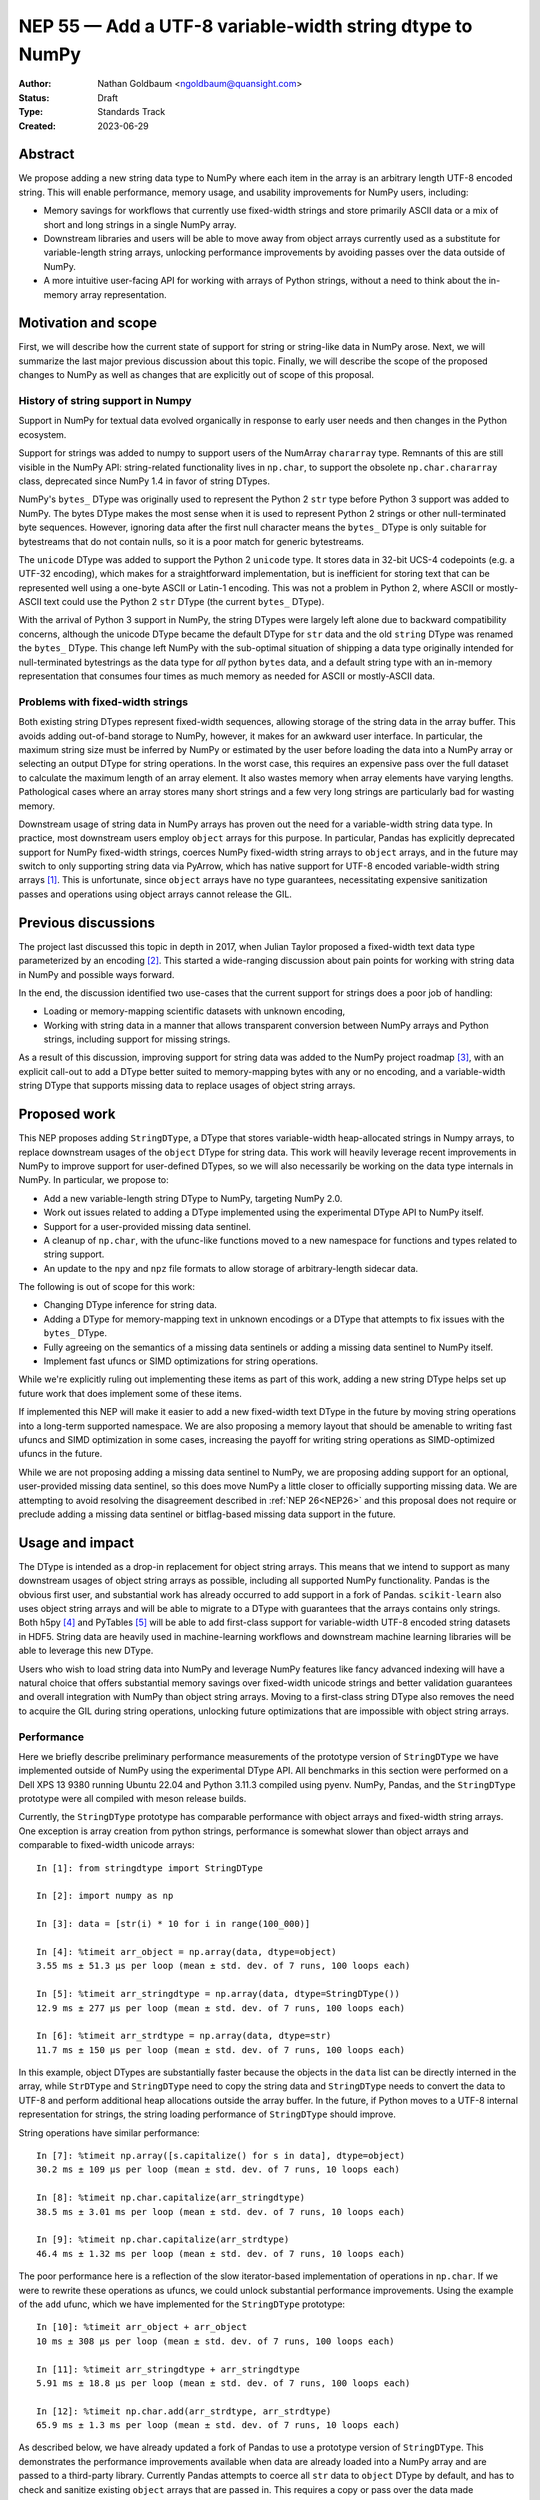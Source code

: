 .. _NEP55:

=========================================================
NEP 55 — Add a UTF-8 variable-width string dtype to NumPy
=========================================================

:Author: Nathan Goldbaum <ngoldbaum@quansight.com>
:Status: Draft
:Type: Standards Track
:Created: 2023-06-29


Abstract
--------

We propose adding a new string data type to NumPy where each item in the array
is an arbitrary length UTF-8 encoded string. This will enable performance,
memory usage, and usability improvements for NumPy users, including:

* Memory savings for workflows that currently use fixed-width strings and store
  primarily ASCII data or a mix of short and long strings in a single NumPy
  array.

* Downstream libraries and users will be able to move away from object arrays
  currently used as a substitute for variable-length string arrays, unlocking
  performance improvements by avoiding passes over the data outside of NumPy.

* A more intuitive user-facing API for working with arrays of Python strings,
  without a need to think about the in-memory array representation.

Motivation and scope
--------------------

First, we will describe how the current state of support for string or
string-like data in NumPy arose. Next, we will summarize the last major previous
discussion about this topic. Finally, we will describe the scope of the proposed
changes to NumPy as well as changes that are explicitly out of scope of this
proposal.

History of string support in Numpy
**********************************

Support in NumPy for textual data evolved organically in response to early user
needs and then changes in the Python ecosystem.

Support for strings was added to numpy to support users of the NumArray
``chararray`` type. Remnants of this are still visible in the NumPy API:
string-related functionality lives in ``np.char``, to support the obsolete
``np.char.chararray`` class, deprecated since NumPy 1.4 in favor of string
DTypes.

NumPy's ``bytes_`` DType was originally used to represent the Python 2 ``str``
type before Python 3 support was added to NumPy. The bytes DType makes the most
sense when it is used to represent Python 2 strings or other null-terminated
byte sequences. However, ignoring data after the first null character means the
``bytes_`` DType is only suitable for bytestreams that do not contain nulls, so
it is a poor match for generic bytestreams.

The ``unicode`` DType was added to support the Python 2 ``unicode`` type. It
stores data in 32-bit UCS-4 codepoints (e.g. a UTF-32 encoding), which makes for
a straightforward implementation, but is inefficient for storing text that can
be represented well using a one-byte ASCII or Latin-1 encoding. This was not a
problem in Python 2, where ASCII or mostly-ASCII text could use the Python 2
``str`` DType (the current ``bytes_`` DType).

With the arrival of Python 3 support in NumPy, the string DTypes were largely
left alone due to backward compatibility concerns, although the unicode DType
became the default DType for ``str`` data and the old ``string`` DType was
renamed the ``bytes_`` DType. This change left NumPy with the sub-optimal
situation of shipping a data type originally intended for null-terminated
bytestrings as the data type for *all* python ``bytes`` data, and a default
string type with an in-memory representation that consumes four times as much
memory as needed for ASCII or mostly-ASCII data.

Problems with fixed-width strings
*********************************

Both existing string DTypes represent fixed-width sequences, allowing storage of
the string data in the array buffer. This avoids adding out-of-band storage to
NumPy, however, it makes for an awkward user interface. In particular, the
maximum string size must be inferred by NumPy or estimated by the user before
loading the data into a NumPy array or selecting an output DType for string
operations. In the worst case, this requires an expensive pass over the full
dataset to calculate the maximum length of an array element. It also wastes
memory when array elements have varying lengths. Pathological cases where an
array stores many short strings and a few very long strings are particularly bad
for wasting memory.

Downstream usage of string data in NumPy arrays has proven out the need for a
variable-width string data type. In practice, most downstream users employ
``object`` arrays for this purpose. In particular, Pandas has explicitly
deprecated support for NumPy fixed-width strings, coerces NumPy fixed-width
string arrays to ``object`` arrays, and in the future may switch to only
supporting string data via PyArrow, which has native support for UTF-8
encoded variable-width string arrays [1]_. This is unfortunate, since ``object``
arrays have no type guarantees, necessitating expensive sanitization passes and
operations using object arrays cannot release the GIL.

Previous discussions
--------------------

The project last discussed this topic in depth in 2017, when Julian Taylor
proposed a fixed-width text data type parameterized by an encoding [2]_. This
started a wide-ranging discussion about pain points for working with string data
in NumPy and possible ways forward.

In the end, the discussion identified two use-cases that the current support for
strings does a poor job of handling:

* Loading or memory-mapping scientific datasets with unknown encoding,
* Working with string data in a manner that allows transparent conversion
  between NumPy arrays and Python strings, including support for missing
  strings.

As a result of this discussion, improving support for string data was added to
the NumPy project roadmap [3]_, with an explicit call-out to add a DType better
suited to memory-mapping bytes with any or no encoding, and a variable-width
string DType that supports missing data to replace usages of object string
arrays.

Proposed work
-------------

This NEP proposes adding ``StringDType``, a DType that stores variable-width
heap-allocated strings in Numpy arrays, to replace downstream usages of the
``object`` DType for string data. This work will heavily leverage recent
improvements in NumPy to improve support for user-defined DTypes, so we will
also necessarily be working on the data type internals in NumPy. In particular,
we propose to:

* Add a new variable-length string DType to NumPy, targeting NumPy 2.0.

* Work out issues related to adding a DType implemented using the experimental
  DType API to NumPy itself.

* Support for a user-provided missing data sentinel.

* A cleanup of ``np.char``, with the ufunc-like functions moved to a new
  namespace for functions and types related to string support.

* An update to the ``npy`` and ``npz`` file formats to allow storage of
  arbitrary-length sidecar data.

The following is out of scope for this work:

* Changing DType inference for string data.

* Adding a DType for memory-mapping text in unknown encodings or a DType that
  attempts to fix issues with the ``bytes_`` DType.

* Fully agreeing on the semantics of a missing data sentinels or adding a
  missing data sentinel to NumPy itself.

* Implement fast ufuncs or SIMD optimizations for string operations.

While we're explicitly ruling out implementing these items as part of this work,
adding a new string DType helps set up future work that does implement some of
these items.

If implemented this NEP will make it easier to add a new fixed-width text DType
in the future by moving string operations into a long-term supported
namespace. We are also proposing a memory layout that should be amenable to
writing fast ufuncs and SIMD optimization in some cases, increasing the payoff
for writing string operations as SIMD-optimized ufuncs in the future.

While we are not proposing adding a missing data sentinel to NumPy, we are
proposing adding support for an optional, user-provided missing data sentinel,
so this does move NumPy a little closer to officially supporting missing
data. We are attempting to avoid resolving the disagreement described in
:ref:`NEP 26<NEP26>` and this proposal does not require or preclude adding a
missing data sentinel or bitflag-based missing data support in the future.

Usage and impact
----------------

The DType is intended as a drop-in replacement for object string arrays. This
means that we intend to support as many downstream usages of object string
arrays as possible, including all supported NumPy functionality. Pandas is the
obvious first user, and substantial work has already occurred to add support in
a fork of Pandas. ``scikit-learn`` also uses object string arrays and will be
able to migrate to a DType with guarantees that the arrays contains only
strings. Both h5py [4]_ and PyTables [5]_ will be able to add first-class
support for variable-width UTF-8 encoded string datasets in HDF5. String data
are heavily used in machine-learning workflows and downstream machine learning
libraries will be able to leverage this new DType.

Users who wish to load string data into NumPy and leverage NumPy features like
fancy advanced indexing will have a natural choice that offers substantial
memory savings over fixed-width unicode strings and better validation guarantees
and overall integration with NumPy than object string arrays. Moving to a
first-class string DType also removes the need to acquire the GIL during string
operations, unlocking future optimizations that are impossible with object
string arrays.

Performance
***********

Here we briefly describe preliminary performance measurements of the prototype
version of ``StringDType`` we have implemented outside of NumPy using the
experimental DType API. All benchmarks in this section were performed on a Dell
XPS 13 9380 running Ubuntu 22.04 and Python 3.11.3 compiled using pyenv. NumPy,
Pandas, and the ``StringDType`` prototype were all compiled with meson release
builds.

Currently, the ``StringDType`` prototype has comparable performance with object
arrays and fixed-width string arrays. One exception is array creation from
python strings, performance is somewhat slower than object arrays and comparable
to fixed-width unicode arrays::

  In [1]: from stringdtype import StringDType

  In [2]: import numpy as np

  In [3]: data = [str(i) * 10 for i in range(100_000)]

  In [4]: %timeit arr_object = np.array(data, dtype=object)
  3.55 ms ± 51.3 µs per loop (mean ± std. dev. of 7 runs, 100 loops each)

  In [5]: %timeit arr_stringdtype = np.array(data, dtype=StringDType())
  12.9 ms ± 277 µs per loop (mean ± std. dev. of 7 runs, 100 loops each)

  In [6]: %timeit arr_strdtype = np.array(data, dtype=str)
  11.7 ms ± 150 µs per loop (mean ± std. dev. of 7 runs, 100 loops each)

In this example, object DTypes are substantially faster because the objects in
the ``data`` list can be directly interned in the array, while ``StrDType`` and
``StringDType`` need to copy the string data and ``StringDType`` needs to
convert the data to UTF-8 and perform additional heap allocations outside the
array buffer. In the future, if Python moves to a UTF-8 internal representation
for strings, the string loading performance of ``StringDType`` should improve.

String operations have similar performance::

  In [7]: %timeit np.array([s.capitalize() for s in data], dtype=object)
  30.2 ms ± 109 µs per loop (mean ± std. dev. of 7 runs, 10 loops each)

  In [8]: %timeit np.char.capitalize(arr_stringdtype)
  38.5 ms ± 3.01 ms per loop (mean ± std. dev. of 7 runs, 10 loops each)

  In [9]: %timeit np.char.capitalize(arr_strdtype)
  46.4 ms ± 1.32 ms per loop (mean ± std. dev. of 7 runs, 10 loops each)

The poor performance here is a reflection of the slow iterator-based
implementation of operations in ``np.char``. If we were to rewrite these
operations as ufuncs, we could unlock substantial performance
improvements. Using the example of the ``add`` ufunc, which we have implemented
for the ``StringDType`` prototype::

  In [10]: %timeit arr_object + arr_object
  10 ms ± 308 µs per loop (mean ± std. dev. of 7 runs, 100 loops each)

  In [11]: %timeit arr_stringdtype + arr_stringdtype
  5.91 ms ± 18.8 µs per loop (mean ± std. dev. of 7 runs, 100 loops each)

  In [12]: %timeit np.char.add(arr_strdtype, arr_strdtype)
  65.9 ms ± 1.3 ms per loop (mean ± std. dev. of 7 runs, 10 loops each)

As described below, we have already updated a fork of Pandas to use a prototype
version of ``StringDType``. This demonstrates the performance improvements
available when data are already loaded into a NumPy array and are passed to a
third-party library. Currently Pandas attempts to coerce all ``str`` data to
``object`` DType by default, and has to check and sanitize existing ``object``
arrays that are passed in. This requires a copy or pass over the data made
unnecessary by first-class support for variable-width strings in both NumPy and
Pandas::

  In [13]: import pandas as pd

  In [14]: %timeit pd.Series(arr_stringdtype)
  20.9 µs ± 341 ns per loop (mean ± std. dev. of 7 runs, 10,000 loops each)

  In [15]: %timeit pd.Series(arr_object)
  1.08 ms ± 23.4 µs per loop (mean ± std. dev. of 7 runs, 1,000 loops each)

We have also implemented a Pandas extension DType that uses ``StringDType``
under the hood, which is also substantially faster for creating Pandas data
structures than the existing Pandas string DType that uses ``object`` arrays::

  In [16]: %timeit pd.Series(arr_stringdtype, dtype='string[numpy]')
  54.7 µs ± 1.38 µs per loop (mean ± std. dev. of 7 runs, 10,000 loops each)

  In [17]: %timeit pd.Series(arr_object, dtype='string[python]')
  1.39 ms ± 1.16 µs per loop (mean ± std. dev. of 7 runs, 1,000 loops each)

Backward compatibility
----------------------

We are not proposing a change to DType inference for python strings and do not
expect to see any impacts on existing usages of NumPy, besides warnings or
errors related to new deprecations or expiring deprecations in ``np.char``.

Detailed description
--------------------

Here we provide a detailed description of the version of ``StringDType`` we
would like to include in NumPy. This is mostly identical to the prototype, but
has a few differences that are impossible to implement in a DType that lives
outside of NumPy.

First, we describe the Python API for instantiating ``StringDType`` instances.
Second, we describe the in-memory representation, heap allocation strategy, and
thread safety concerns. This is followed by a description of the missing data
handling support and support for strict string type checking for array
elements. We next discuss the cast and ufunc implementations we will define and
discuss our plan for the string manipulation functions in ``np.char``. Finally
we describe out plan to update the ``npy`` and ``npz`` file formats to support
writing sidecar data.

Python API for ``StringDType``
******************************

The new DType will be accessible via the ``np.dtypes`` namespace:

  >>> from numpy.dtypes import StringDType
  >>> dt = StringDType()
  >>> dt
  numpy.dtypes.StringDType()

In addition, we propose reserving the character ``"T"`` (short for text) for
usage with ``np.dtype``, so the above would be identical to:

  >>> np.dtype("T")
  numpy.dtypes.StringDType()

In principle we do not need to reserve a character code and there is a desire to
move away from character codes. However, a substantial amount of downstream code
relies on checking DType character codes to discriminate between builtin NumPy
DTypes, and we think it would harm adoption to require users to refactor their
DType-handling code if they want to use ``StringDType``.

``StringDType`` can be used out of the box to represent strings of arbitrary
length in a NumPy array:

  >>> data = ["this is a very long string", "short string"]
  >>> arr = np.array(data, dtype=StringDType())
  >>> arr
  array(['this is a very long string', 'short string'], dtype=StringDType())

Note that unlike fixed-width strings, ``StringDType`` is not parameterized by
the maximum length of an array element, arbitrarily long strings can live in the
array.

The ``StringDType`` class will be a synonym for the default ``StringDType``
instance when the class is passed as a ``dtype`` argument in the NumPy Python
API. We have already converted most of the API surface to work like this, but
there are still a few spots that have not yet been converted and it's likely
third-party code has not been converted, so we will not emphasize this in the
docs. Emphasizing that ``StringDType`` is a class and ``StringDType()`` is an
instance is a more forward-looking API that the rest of the NumPy DType API can
move towards now that DType classes are importable from the ``np.dtypes``
namespace, so we will include an explicit instantiation of a ``StringDType``
object in the documentation even if it is not strictly necessary.

We propose associating the python ``str`` builtin as the DType's scalar type:

  >>> StringDType.type
  <class 'str'>

While this does create an API wart in that the mapping from builtin DType
classes to scalars in NumPy will no longer be one-to-one (the ``unicode``
DType's scalar type is ``str``), this avoids needing to define and optimize a
``str`` subclass for this purpose or other hacks to maintain this one-to-one
mapping. To maintain backward compatibility, the DType detected for a list of
python strings will remain a fixed-width unicode string.

As described below, ``StringDType`` supports two parameters that can adjust the
runtime behavior of the DType. We will not attempt to support parameters for the
dtype via a character code. If users need an instance of the DType that does not
use the default parameters, they will need to instantiate an instance of the
DType using the DType class.

We will also extend the ``NPY_TYPES`` enum in the C API with an ``NPY_VSTRING``
entry (there is already an ``NPY_STRING`` entry). This should not interfere with
legacy user-defined DTypes since the integer type numbers for these data types
begin at 256, so in principle there is still room for hundreds more builtin
DTypes in the integer range available in the ``NPY_TYPES`` enum.

.. _memory:

Memory layout and managing heap allocations
*******************************************

Since NumPy has no first-class support for ragged arrays, there is no way for a
variable-length string data type to store data in the array storage
buffer. Moreover, the assumption that each element of a NumPy array is a
constant number of bytes wide in the array buffer is deeply ingrained in NumPy
and libraries in the wider PyData ecosystem. It would be a substantial amount
of work to add support for ragged arrays in NumPy and downstream libraries, far
beyond the scope of adding support for variable-length strings.

Instead, we propose relaxing the requirement that all array data are stored in
the array buffer or inside of python objects. This DType would extend the
existing concept of an array of references in NumPy beyond the ``object`` DType
to include arrays that store data in sidecar heap-allocated buffers and use the
array to store metadata for the heap allocation.

Each array element would contain the contents of a C struct with the following
layout:

.. code-block:: C

   struct npy_static_string {
    size_t len;
    char *buf;
   };

Where ``len`` is the length, in bytes, of the string and ``buf`` is a pointer to
the beginning of a UTF-8 encoded bytestream containing the string data. We do
not append a trailing null character to the byte stream, so users attempting to
pass the ``buf`` field to an API expecting a C string must must create a copy
with a trailing null. This choice also means that unlike the fixed-width strings
in NumPy, ``StringDType`` array entries can contain arbitrary embedded or
trailing null characters.

We propose storing the string data for this data type in an external
heap-allocated arena buffer whose bookkeeping is managed by the ``StringDType``
instance associated with the array. Using a per-array arena allocator ensures
that the string buffers for nearby array elements are usually nearby on the
heap. We do not guarantee that neighboring array elements are contiguous on the
heap to support missing data and allow mutation of array entries, see below for
more discussion on how these topics affect the memory layout.

In addition to making a typedef for ``npy_static_string`` public, we also plan
to add an interface for allocating, copying, and freeing strings with this
layout via the arena allocator to the public numpy C API to ease downstream
integration.

In the future we may decide to exploit the small string optimization [6]_ to
encode strings smaller than the size of the ``npy_static_string`` struct
directly in the array buffer, bypassing the need for a heap allocation for that
entry. If this is implemented, we will reserve the most significant byte in the
``len`` for flags, including a flag to indicate the array element is stored in
the array buffer. For arrays consisting entirely of small strings this will
bypass the need to do any sidecar heap allocations. This should be relatively
straightforward to add but has not been completed yet to focus on other aspects
of the proposal. While reserving a whole byte for flags may be unnecessary, we
will still have 7 bytes of space in the ``len`` field, which is much more than
is likely to be necessary to store the length of a single array element in
real-world use, and having 256 possibilities for flags gives us flexibility for
the future.

Besides the string data itself, each array element requires 16 bytes of storage
for the ``npy_static_string`` instance in the array buffer. In principle we
could use a 32 bit integer to store the ``len`` field, saving 4 bytes per array
element, but if we only use a single bit for the small string optimization
that will still leave us with an uncomfortably small 31 bits of space in the
``len`` field. In addition, making use of the small string optimization will
somewhat offset the memory cost of a 64 bit ``len`` field, since many real-world
use-cases employ small strings.

Missing Data
++++++++++++

By default, zeroed out entries in the array buffer represent empty
strings. However, if the DType instance was created with an ``na_object`` field,
zeroed-out entries represent missing data. By making this choice, a zero-filled
newly allocated buffer returned by ``calloc`` does not need any additional
post-processing to produce an empty array. This choice also means casts between
different missing data representations are views.

Whether or not the ``na_object`` is set, empty strings are not stored in the
sidecar buffer since they require no additional storage besides the entry in the
array buffer itself. This means that adjacent entries in the sidecar buffer are
not necessarily adjacent entries in the array buffer.

Mutation and Thread Safety
++++++++++++++++++++++++++

If we mandate that the string storage must be contiguous with no
over-allocation, enlarging a single array element requires re-allocating the
entire string storage buffer. This is a pathological performance degradation
compared with object string arrays. In addition to performance concerns,
mutation introduces the possibility of data races and use-after-free errors when
an array is accessed and mutated by multiple threads.

One solution would be to disable mutation, but inevitably there will be
downstream uses of object string arrays that mutate array elements that we would
like to support. Instead, we plan on implementing two modes for the arena
allocator: one for newly created arrays with contiguous storage, and one for
arrays that have been mutated.

Newly created arrays will be stored with a flag indicating they have contiguous
storage. The allocator will allow lock-free read access in this case, but writes
will be guarded by a lock that will be released once all reading threads have
completed reads. In cases when an array element is mutated into a smaller
string, the storage remains contiguous and there is no need for a new heap
allocation, so the storage will continue to be marked as contiguous. If an
element is enlarged, the contiguous storage flag is first set to false and the
array element will be re-allocated using a single heap allocation, with the
original content of the array element and the rest of the contents of the array
left alone in the sidecar buffer.

Thereafter, accesses to array elements will first have to check if the address
of the string data is inside the main sidecar storage buffer, and if not, access
for the element will be guarded by a fine-grained lock for both reads and writes
to avoid use-after-free errors or data races across thread boundaries. In
pathological cases where an array is allocated and then every array element is
individually enlarged, this will lead to bad performance and over-allocation of
memory. We will attempt to describe these performance concerns in public-facing
documentation for the DType and suggest copying to a newly allocated array after
mutating many array elements to avoid subsequent performance problems.

We plan to hide this complexity in the allocator implementation. When writing
ufuncs or casts using this DType, it will be necessary to mediate accesses to
array data via the allocator interface, but exactly how the data are stored will
be opaque to C API users, who will only see pointers to ``npy_static_string``
data in the array buffer.

Cython Support and the Buffer Protocol
++++++++++++++++++++++++++++++++++++++

It's impossible for ``StringDType`` to support the Python buffer protocol, so
Cython will not support idiomatic typed memoryview syntax for ``StringDType``
arrays unless special support is added in Cython in the future. We have some
preliminary ideas for ways to either update the buffer protocol [7]_ or make use
of the Arrow C data interface [8]_ to expose NumPy arrays for DTypes that don't
make sense in the buffer protocol, but those efforts will likely not come to
fruition in time for NumPy 2.0. This means adapting legacy Cython code that uses
arrays of fixed-width strings to work with ``StringDType`` will be
non-trivial. Adapting code that worked with object string arrays should be
straightforward since object arrays aren't supported by the buffer protocol
either and will likely have no types or have ``object`` type in Cython.

Missing data support
********************

Missing data can be represented using a sentinel:

  >>> dt = StringDType(na_object=np.nan)
  >>> arr = np.array(["hello", nan, "world"], dtype=dt)
  >>> arr
  array(['hello', nan, 'world'], dtype=StringDType(na_object=nan))
  >>> arr[1]
  nan
  >>> np.isnan(arr[1])
  True
  >>> np.isnan(arr)
  array([False,  True, False])
  >>> np.empty(3, dtype=dt)
  array([nan, nan, nan])

We only propose supporting user-provided sentinels. By default, empty arrays
will be populated with empty strings:

  >>> np.empty(3, dtype=StringDType())
  array(['', '', ''], dtype=StringDType())

By only supporting user-provided missing data sentinels, we avoid resolving
exactly how NumPy itself should support missing data and the correct semantics
of the missing data object, leaving that up to users to decide. However, we *do*
detect whether the user is providing a NaN-like missing data value, a string
missing data value, or neither. We explain how we handle these cases below.

A cautious reader may be worried about the complexity of needing to handle three
different categories of missing data sentinel. The complexity here is reflective
of the flexibility of object arrays and the downstream usage patterns we've
found. Some users want comparisons with the sentinel to error, so they use
``None``. Others want comparisons to succeed and have some kind of meaningful
ordering, so they use some arbitrary, hopefully unique string. Other users want
to use something that acts like NaN in comparisons and arithmetic or is
literally NaN so that NumPy operations that specifically look for exactly NaN
work and there isn't a need to rewrite missing data handling outside of
NumPy. We believe it is possible to support all this, but it requires a bit of
hopefully manageable complexity.

NaN-like Sentinels
++++++++++++++++++

A NaN-like sentinel returns itself as the result of comparison operations. This
includes the python ``nan`` float and the Pandas missing data sentinel
``pd.NA``. We choose to make NaN-like sentinels inherit these behaviors in
operations, so the result of addition is the sentinel:

  >>> dt = StringDType(na_object=np.nan)
  >>> arr = np.array(["hello", np.nan, "world"], dtype=dt)
  >>> arr + arr
  array(['hellohello', nan, 'worldworld'], dtype=StringDType(na_object=nan))

And a NaN-like sentinel will be sorted to the end of the array:

  >>> np.sort(arr)
  array(['hello', 'world', nan], dtype=StringDType(na_object=nan))

String Sentinels
++++++++++++++++

A string missing data value is an instance of ``str`` or subtype of ``str`` and
will be used as the default value for empty arrays:

  >>> arr = np.empty(3, dtype=StringDType(na_object='missing'))
  >>> arr
  array(['missing', 'missing', 'missing'])

If such an array is passed to a string operation or a cast, "missing" entries
will be treated as if they have a value given by the string sentinel:

  >>> np.char.upper(arr)
  array(['MISSING', 'MISSING', 'MISSING'])

Comparison operations will similarly use the sentinel value directly for missing
entries. This is the primary usage of this pattern we've found in downstream
code, where a missing data sentinel like ``"__nan__"`` is passed to a low-level
sorting or partitioning algorithm.

Other Sentinels
+++++++++++++++

Any other python object will raise errors in operations or comparisons, just as
``None`` does as a missing data sentinel for object arrays currently:

  >>> dt = StringDType(na_object=None)
  >>> np.sort(np.array(["hello", None, "world"], dtype=dt))
  ValueError: Cannot compare null that is not a string or NaN-like value

Since comparisons need to raise an error, and the NumPy comparison API has no
way to signal value-based errors during a sort without holding the GIL, sorting
arrays that use arbitrary missing data sentinels will hold the GIL. We may also
attempt to relax this restriction by refactoring NumPy's comparison and sorting
implementation to allow value-based error propagation during a sort operation.

Implications for DType Inference
++++++++++++++++++++++++++++++++

If, in the future, we decide to break backward compatibility to make
``StringDType`` the default DType for ``str`` data, the support for arbitrary
objects as missing data sentinels may seem to pose a problem for implementing
DType inference. However, given that initial support for this DType will require
using the DType directly and will not be able to rely on NumPy to infer the
DType, we do not think this will be a major problem for downstream users of the
missing data feature. To use ``StringDType``, they will need to update
their code to explicitly specify a DType when an array is created, so if NumPy
changes DType inference in the future, their code will not change behavior and
there will never be a need for missing data sentinels to participate in DType
inference.

Coercing non-strings
********************

By default, non-string data are coerced to strings:

  >>> np.array([1, object(), 3.4], dtype=StringDType())
  array(['1', '<object object at 0x7faa2497dde0>', '3.4'], dtype=StringDType())

If this behavior is not desired, an instance of the DType can be created that
disables string coercion:

  >>> np.array([1, object(), 3.4], dtype=StringDType(coerce=False))
  Traceback (most recent call last):
    File "<stdin>", line 1, in <module>
  ValueError: StringDType only allows string data when string coercion
  is disabled

This allows strict data validation in the same pass over the data NumPy uses to
create the array without a need for downstream libraries to implement their own
string validation in a separate, expensive, pass over the input array-like. We
have chosen not to make this the default behavior to follow NumPy fixed-width
strings, which coerce non-strings.

Casts, ufunc support, and string manipulation functions
*******************************************************

A full set of round-trip casts to the builtin NumPy DTypes will be available. In
addition, we will add implementations for the comparison operators as well as
an ``add`` loop that accepts two string arrays, ``multiply`` loops that
accept string and integer arrays, and an ``isnan`` loop. The ``isnan`` ufunc
will return ``True`` for entries that are NaN-like sentinels and ``False``
otherwise. Comparisons will sort data in order of unicode code point, as is
currently implemented for the fixed-width unicode DType. In the future NumPy or
a downstream library may add locale-aware sorting, case folding, and
normalization for NumPy unicode strings arrays, but we are not proposing adding
these features at this time.

Two ``StringDType`` instances are considered identical if they are created with
the same ``na_object`` and ``coerce`` parameter. We propose checking for unequal
``StringDType`` instances in the ``resolve_descriptors`` function of binary
ufuncs that take two string arrays and raising an error if an operation is
performed with unequal ``StringDType`` instances.

``np.strings`` namespace
************************

String operations will be available in a ``np.strings`` namespace that will
initially be populated with the ufunc-like functions in ``np.char``:

  >>> np.strings.upper((np.array(["hello", "world"], dtype=StringDType())
  array(['HELLO', 'WORLD'], dtype=StringDType())

In addition to outright removing the more obscure or deprecated functionality in
``np.char`` as part of the NumPy 2.0 API cleanup, we will deprecate and
eventually remove the existing string manipulation functions in ``np.char`` in
favor of ``np.strings``.

We feel ``np.strings`` is a more intuitive name and that NumPy 2.0 is as good a
time as any to fully eject the legacy baggage of ``chararray``.

This proposal is less for the sake of adding functionality and more
window-dressing than the other proposals in this NEP. If there isn't an appetite
for renaming the namespace, we could clean up ``np.char`` as planned for NumPy
2.0 and leave the ufunc-like functions in-place.

Serialization
*************

Since string data are stored outside the array buffer, serialization requires an
update to the ``npy`` file format, which currently can only include fixed-width
data in the array buffer. We propose defining format version 4.0, which adds an
additional optional ``sidecar_size`` header key that corresponds to the size, in
bytes, of an optional sidecar field that is written to disk following the array
data. If no sidecar storage is required, the writer will default to the current,
more widely compatible, file format and will not write a ``sidecar_size`` field
to the header. This also enables storage of arbitrary user-defined data types
once API hooks are added that allow a DType to serialize to the sidecar data and
deserialize from the loaded sidecar data.

This is an improvement over the current situation with object string arrays,
which can only be saved to an ``npy`` file using the ``allow_pickle=True``
option. Serializing arbitrary python objects requires the use of ``pickle``, so
there is no safe way to share untrusted ``npy`` files containing object string
arrays. This means users of object string arrays adopting ``StringDType`` will
also gain an officially supported way to safely share string data or load
variable-width string data from an untrusted source.

For cases where pickle support is required, support for pickling and unpickling
string arrays will also be implemented.

Related work
------------

The main comparable prior art in the Python ecosystem is PyArrow arrays, which
support variable length strings via Apache Arrow's variable sized binary layout
[9]_. In this approach, the array buffer contains integer offsets that index
into a sidecar storage buffer. This allows a string array to be created using
only two heap allocations, leaves adjacent strings in the array contiguous in
memory, provides good cache locality, and enables straightforward SIMD
optimization. Mutation of string array elements isn't allowed and PyArrow only
supports 1D arrays, so the design space is somewhat different from NumPy.

Julia stores strings as UTF-8 encoded byte buffers. There is no special
optimization for string arrays in Julia, and string arrays are represented as
arrays of pointers in memory in the same way as any other array of sequences or
containers in Julia.

The tensorflow library supports variable-width UTF-8 encoded strings,
implemented with ``RaggedTensor``. This makes use of first-class support for
ragged arrays in tensorflow.


Implementation
--------------

A prototype version of ``StringDType`` using the experimental DType API is
available in the ``numpy-user-dtypes`` repository [10]_. Currently, most of the
functionality proposed above for the version of the DType we would like to add
to NumPy is already functioning. The major missing piece is the :ref:`arena
allocator <memory>` described above; currently memory is allocated using
``malloc`` and ``free``. We have an implementation plan for adding the arena
allocator [11]_.

We are focusing on implementation so there is no documentation yet, but the
tests illustrate what has been implemented [12]_. Note that if you are
interested in testing out the prototype, you will need to set the
``NUMPY_EXPERIMENTAL_DTYPE_API`` environment variable at runtime to enable the
experimental DType API in NumPy.

We have created a development branch of Pandas that supports creating Pandas
data structures using ``StringDType`` [13]_. This illustrates the refactoring
necessary to support ``StringDType`` in downstream libraries that make
substantial use of object string arrays.

While the NEP is being discussed, we plan on finishing the arena allocator
implementation and refactoring the prototype to minimize heap allocations and
keep string data contiguous in memory as much as possible.

If accepted, the bulk of the remaining work of this NEP is in preparing NumPy
for the DType, the work of adding the DType to NumPy itself, writing
documentation for the new DType, and updating the existing NumPy documentation
where appropriate. The steps will be as follows:

* Create an ``np.strings`` namespace, move the ufunc-like functions in
  ``np.char`` there, and deprecate ``np.char``.

* Formalize the update to the ``npy`` and ``npz`` serialization formats. We
  will add a hook to the DType API so that user DTypes can make use of the new
  sidecar storage capabilities and add support in ``StringDType`` while it is
  still outside the NumPy source tree.

* Move the ``StringDType`` implementation from an external extension module
  into NumPy, refactoring NumPy where appropriate. This new DType will be
  added in one large pull request including documentation updates. Where
  possible, we will extract fixes and refactorings unrelated to
  ``StringDType`` into smaller pull requests before issuing the main pull
  request.

* Deal with remaining issues in NumPy related to new DTypes. In particular,
  we are already aware that remaining usages of ``copyswap`` in ``NumPy``
  should be migrated to use a cast or an as-yet-to-be-added single-element
  copy DType API slot. We also need to ensure that DType classes can be used
  interchangeably with DType instances in the Python API everywhere it makes
  sense to do so and add useful errors in all other places DType instances
  can be passed in but DType classes don't make sense to use.

The third step depends on the first two steps, but the first two steps can be
done in parallel. The fourth step can also be done in parallel to the other
steps, but the process of adding the DType to NumPy will likely shake out more
issues.

We are hopeful that this work can be completed in time for NumPy 2.0 and we will
certainly complete the ``np.char`` migration before then. However, if need be,
the new DType and the addition to the ``npy`` file format can slip to NumPy 2.1
and is not required for the API changes slated for NumPy 2.0. That said, it
would be nice to have some big new features too!

Alternatives
------------

The main alternative is to maintain the status quo and offer object arrays as
the main solution for arrays of variable-length strings. While this will work,
it means immediate memory usage and performance improvements, as well as future
performance improvements, will not be implemented anytime soon and NumPy will
lose relevance to other ecosystems with better support for arrays of textual
data.

We do not see the proposed DType as mutually exclusive to an improved
fixed-width binary DType that can represent arbitrary binary data or text in any
encoding and adding such a DType in the future will be easier once overall
support for string data in NumPy has improved after adding ``StringDType``.

Discussion
----------

- https://github.com/numpy/numpy/pull/24483
- https://mail.python.org/archives/list/numpy-discussion@python.org/thread/IHSVBZ7DWGMTOD6IEMURN23XM2BYM3RG/


References and footnotes
------------------------

.. [1] https://github.com/pandas-dev/pandas/pull/52711
.. [2] https://mail.python.org/pipermail/numpy-discussion/2017-April/thread.html#76668
.. [3] https://numpy.org/neps/roadmap.html#extensibility
.. [4] https://github.com/h5py/h5py/issues/624#issuecomment-676633529
.. [5] https://github.com/PyTables/PyTables/issues/499
.. [6] https://github.com/elliotgoodrich/SSO-23#sso-23
.. [7] https://discuss.python.org/t/buffer-protocol-and-arbitrary-data-types/26256
.. [8] https://arrow.apache.org/docs/format/CDataInterface.html
.. [9] https://arrow.apache.org/docs/format/Columnar.html#variable-size-binary-layout
.. [10] https://github.com/numpy/numpy-user-dtypes/tree/main/stringdtype
.. [11] https://github.com/numpy/numpy-user-dtypes/issues/76#issuecomment-1650367922
.. [12] https://github.com/numpy/numpy-user-dtypes/tree/main/stringdtype/tests
.. [13] https://github.com/ngoldbaum/pandas/tree/stringdtype

Copyright
---------

This document has been placed in the public domain.

